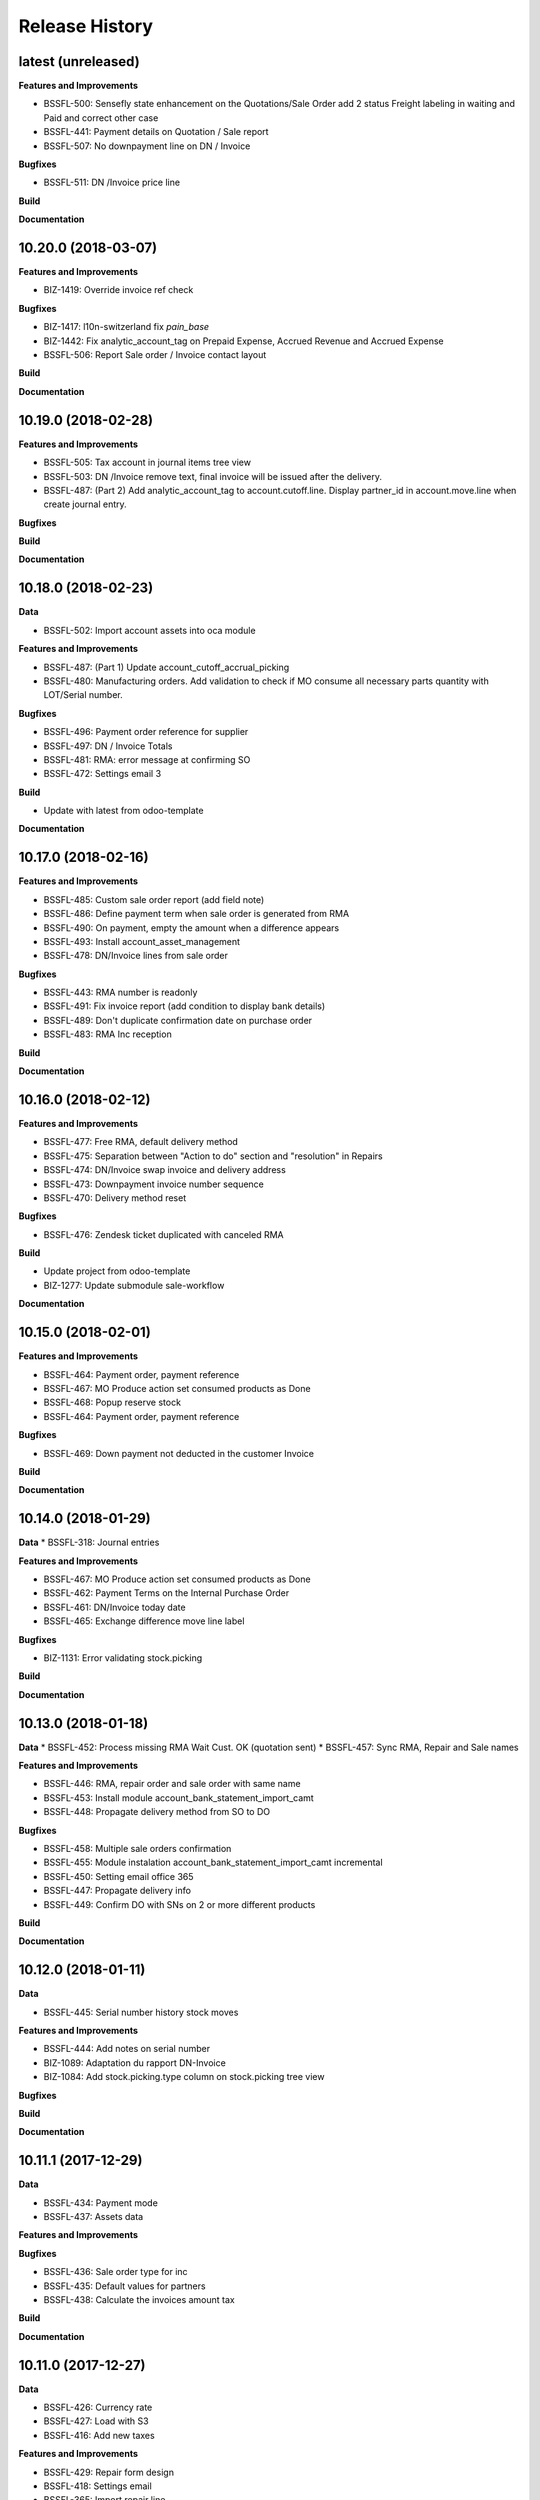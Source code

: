 .. :changelog:

.. Template:

.. 0.0.1 (2016-05-09)
.. ++++++++++++++++++

.. **Features and Improvements**

.. **Bugfixes**

.. **Build**

.. **Documentation**

Release History
---------------

latest (unreleased)
+++++++++++++++++++

**Features and Improvements**

* BSSFL-500: Sensefly state enhancement on the Quotations/Sale Order
  add 2 status Freight labeling in waiting and Paid
  and correct other case
* BSSFL-441: Payment details on Quotation / Sale report
* BSSFL-507: No downpayment line on DN / Invoice

**Bugfixes**

* BSSFL-511: DN /Invoice price line

**Build**

**Documentation**


10.20.0 (2018-03-07)
++++++++++++++++++++

**Features and Improvements**

* BIZ-1419: Override invoice ref check

**Bugfixes**

* BIZ-1417: l10n-switzerland fix `pain_base`
* BIZ-1442: Fix analytic_account_tag on Prepaid Expense, Accrued Revenue and
  Accrued Expense
* BSSFL-506: Report Sale order / Invoice contact layout

**Build**

**Documentation**


10.19.0 (2018-02-28)
++++++++++++++++++++

**Features and Improvements**

* BSSFL-505: Tax account in journal items tree view
* BSSFL-503: DN /Invoice remove text, final invoice will be issued after the delivery.
* BSSFL-487: (Part 2) Add analytic_account_tag to account.cutoff.line.
  Display partner_id in account.move.line when create journal entry.

**Bugfixes**

**Build**

**Documentation**


10.18.0 (2018-02-23)
++++++++++++++++++++

**Data**

* BSSFL-502: Import account assets into oca module

**Features and Improvements**

* BSSFL-487: (Part 1) Update account_cutoff_accrual_picking
* BSSFL-480: Manufacturing orders. Add validation to check if MO consume all
  necessary parts quantity with LOT/Serial number.

**Bugfixes**

* BSSFL-496: Payment order reference for supplier
* BSSFL-497: DN / Invoice Totals
* BSSFL-481: RMA: error message at confirming SO
* BSSFL-472: Settings email 3

**Build**

* Update with latest from odoo-template

**Documentation**


10.17.0 (2018-02-16)
++++++++++++++++++++

**Features and Improvements**

* BSSFL-485: Custom sale order report (add field note)
* BSSFL-486: Define payment term when sale order is generated from RMA
* BSSFL-490: On payment, empty the amount when a difference appears
* BSSFL-493: Install account_asset_management
* BSSFL-478: DN/Invoice lines from sale order

**Bugfixes**

* BSSFL-443: RMA number is readonly
* BSSFL-491: Fix invoice report (add condition to display bank details)
* BSSFL-489: Don't duplicate confirmation date on purchase order
* BSSFL-483: RMA Inc reception

**Build**

**Documentation**


10.16.0 (2018-02-12)
++++++++++++++++++++

**Features and Improvements**

* BSSFL-477: Free RMA, default delivery method
* BSSFL-475: Separation between "Action to do" section and "resolution" in Repairs
* BSSFL-474: DN/Invoice swap invoice and delivery address
* BSSFL-473: Downpayment invoice number sequence
* BSSFL-470: Delivery method reset

**Bugfixes**

* BSSFL-476: Zendesk ticket duplicated with canceled RMA

**Build**

* Update project from odoo-template
* BIZ-1277: Update submodule sale-workflow

**Documentation**


10.15.0 (2018-02-01)
++++++++++++++++++++

**Features and Improvements**

* BSSFL-464: Payment order, payment reference
* BSSFL-467: MO Produce action set consumed products as Done
* BSSFL-468: Popup reserve stock
* BSSFL-464: Payment order, payment reference

**Bugfixes**

* BSSFL-469: Down payment not deducted in the customer Invoice

**Build**

**Documentation**


10.14.0 (2018-01-29)
++++++++++++++++++++

**Data**
* BSSFL-318: Journal entries

**Features and Improvements**

* BSSFL-467: MO Produce action set consumed products as Done
* BSSFL-462: Payment Terms on the Internal Purchase Order
* BSSFL-461: DN/Invoice today date
* BSSFL-465: Exchange difference move line label

**Bugfixes**

* BIZ-1131: Error validating stock.picking

**Build**

**Documentation**


10.13.0 (2018-01-18)
++++++++++++++++++++

**Data**
* BSSFL-452: Process missing RMA Wait Cust. OK (quotation sent)
* BSSFL-457: Sync RMA, Repair and Sale names

**Features and Improvements**

* BSSFL-446: RMA, repair order and sale order with same name
* BSSFL-453: Install module account_bank_statement_import_camt
* BSSFL-448: Propagate delivery method from SO to DO

**Bugfixes**

* BSSFL-458: Multiple sale orders confirmation
* BSSFL-455: Module instalation account_bank_statement_import_camt incremental
* BSSFL-450: Setting email office 365
* BSSFL-447: Propagate delivery info
* BSSFL-449: Confirm DO with SNs on 2 or more different products

**Build**

**Documentation**


10.12.0 (2018-01-11)
++++++++++++++++++++

**Data**

* BSSFL-445: Serial number history stock moves

**Features and Improvements**

* BSSFL-444: Add notes on serial number
* BIZ-1089: Adaptation du rapport DN-Invoice
* BIZ-1084: Add stock.picking.type column on stock.picking tree view

**Bugfixes**

**Build**

**Documentation**


10.11.1 (2017-12-29)
++++++++++++++++++++

**Data**

* BSSFL-434: Payment mode
* BSSFL-437: Assets data

**Features and Improvements**

**Bugfixes**

* BSSFL-436: Sale order type for inc
* BSSFL-435: Default values for partners
* BSSFL-438: Calculate the invoices amount tax

**Build**

**Documentation**


10.11.0 (2017-12-27)
++++++++++++++++++++

**Data**

* BSSFL-426: Currency rate
* BSSFL-427: Load with S3
* BSSFL-416: Add new taxes

**Features and Improvements**

* BSSFL-429: Repair form design
* BSSFL-418: Settings email
* BSSFL-365: Import repair line
* BSSFL-402: Add date delivered field on DO
* BSSFL-272 : Update res.company to include account cutoff settings
* BSSFL-417: Pay PO to another partner bank account

**Bugfixes**

* BSSFL-431: Cant retrieve lot on stock
* BSSSFL-432: Validate inventory
* BSSFL-420: Generic exception on receive rma data
* BSSFL-430: Invoice compute_sale_orders
* BSSFL-421: No customer phone or mobile, sale exception not found
* BSSFL-425: Add xml_id in sensefly inc partner
* BSSFL-428: Reconfigure RMA routes for both companies

**Build**

**Documentation**


10.10.1 (2017-12-18)
+++++++++++++++++++

**Data**

* BSSFL-405: Reordering Rules

**Features and Improvements**

* BSSFL-413: PO partner reference
* BSSFL-414: Invoice taxes

**Bugfixes**

* BSSFL-408: SO exception rules archive
* BSSFL-409: Update customer payment term
* BIZ-930 All sale order lines must be ready to invoice to set the sale order status as ready to invoice
* BSSFL-410: Update product account

**Build**

**Documentation**


10.10.0 (2017-12-15)
++++++++++++++++++++

**Data**

* BSSFL-287: Add customer invoices data
* BSSFL-381: Run currency update after install
* BSSFL-316: RMA data migration
* BSSFL-397: Inventory categories
* BSSFL-373: Add product accounts data
* BSSFL-392: Add the partners properties data
* BSSFL-396: Add Delivery methode data
* BSSFL-107: Add routing data
* BSSFL-108: Initial stock inventory

**Features and Improvements**

* BSSFL-389: Move drone info into repair order
* BSSFL-242: Add sale order exception rules
* BSSFL-262: Add work order user
* BSSFL-395: Configure Repair locations
* BSSFL-352: Add security group to reset RMAs
* BSSFL-387: Repair state draft and open
* BSSFL-391: Add RMA smart button in repair

**Bugfixes**

* BSSFL-382: Product responsibles
* BSSFL-383: Add S3 read in data_all.py
* BSSFL-394: Product followers
* BSSFL-385: Routes configuration


10.9.1 (2017-12-06)
+++++++++++++++++++

**Features and Improvements**

* BSSFL-379: Fix xmlid __setup__.company_mte
* BIZ-905: Settings Purchase
* BIZ-908: Settings Inventory
* BIZ-909: Settings Accounting


10.9.0 (2017-12-04)
+++++++++++++++++++

**Data**

* Update units of measure data
* Add RMA inventory route

**Features and Improvements**

* Procurement rule Stock -> Packs with 1 day of delay
* RMA closed is readonly
* Update company logo
* Install account_financial_report_qweb module
* Country date formats
* Make team mandatory on PO
* RMA security groups
* Repair report
* Do not install PLM and Quality modules
* Zendesk ticket numbers validation
* BSSFL-306: Create a Sensefly state on sale order

**Bugfixes**

* DN/Invoice report, column delivered quantity alignment
* RMA reception with source document
* Add stock-logistics-warehouse in Dockerfile
* Setting the week period the manufacturing
* Print custom invoice report
* MRP Repair invoicable field not updated
* Pick and Pack picking types active
* RMA open, with product to receive and not to exchange, generates SO line

**Build**

* Update users group in demo mode

**Documentation**


10.8.1 (2017-11-09)
+++++++++++++++++++

**Build**

* Disable a failing test reported to be reported as a bug


10.8.0 (2017-11-09)
+++++++++++++++++++

**Data**

* Add pricelist data and price category data
* Desactive incoterms data
* Add waves data
* Add account assets
* Add account supplier invoices data
* Add purchase order data
* Add partner vat numbers

**Features and Improvements**

* Activate auto currency update
* Add group to allow to force availability on stock operations
* Add sensefly emoji module
* Add invoice bank details linked to payment mode
* Propagate delivery info from Freight Labeling to Delivery Orders
* Assign technician to Repair Order
* Rename button Create procurements to Validate the payment
* Configure SA Invoicing and Payments default purchase tax
* Install module stock_available_immediately
* Add purchase order confirmation field
* Add account asset category data
* Add bill of materials data
* Use 3 distinct services to import RMA MRP repair lines
* Allow to add additional description on sale order lines imported from RMA MRP repair line
* Install module sale_layout_category_product

**Bugfixes**

* Rma config webhook base url
* Replace quotation/order report on mail template
* Default invoice method
* Reset delivery method (except for delivery method managers)
* Assign pricelist to SO depending on RMA decision
* Layout DN/Invoice

**Build**

* Updates in odoo/external-src/account-analytic
* Updates in odoo/external-src/account-closing
* Updates in odoo/external-src/account-financial-reporting
* Updates in odoo/external-src/account-financial-tools

  * Remove all pending PR

* Updates in odoo/external-src/account-invoicing

    * New version of module account_invoice_fiscal_position_update

* Updates in odoo/external-src/bank-payment

    * New version of module account_payment_mode
    * New version of module account_payment_order

* Updates in odoo/external-src/bank-statement-reconcile
* Updates in odoo/external-src/enterprise

    * New version of module mrp_plm
    * New version of module helpdesk
    * New version of module account_reports_followup
    * New version of module account_reports

* Updates in odoo/external-src/l10n-switzerland

  * Remove all pending PR

* Updates in odoo/external-src/odoo-prototype
* Updates in odoo/external-src/odoo-usability
* Updates in odoo/external-src/partner-contact
* Updates in odoo/external-src/reporting-engine
* Updates in odoo/external-src/sale-workflow
* Updates in odoo/external-src/server-tools

  * Remove all pending PR

* Updates in odoo/external-src/stock-logistics-warehouse
* Updates in odoo/external-src/stock-logistics-workflow
* Updates in odoo/external-src/web

  * Remove all pending PR

* Updates in odoo/src

    * New version of module mrp_repair
    * New version of module sale
    * New version of module calendar
    * New version of module base_action_rule
    * New version of module web
    * New version of module base_setup
    * New version of module board
    * New version of module mail
    * New version of module sale_stock
    * New version of module stock
    * New version of module product
    * New version of module bus
    * New version of module web_calendar
    * New version of module delivery
    * New version of module base
    * New version of module report
    * New version of module purchase
    * New version of module account
    * New version of module resource
    * New version of module mrp
    * New version of module account_asset
    * New version of module web_kanban
    * New version of module crm
    * New version of module sales_team
    * New version of module stock_account

10.7.0 (2017-10-23)
+++++++++++++++++++

**Data**

* Add account asset category
* Add the email template invoicing
* Add payments term
* Add sale layout section
* Add sequences
* Add sales order
* Add Journals
* Refresh users
* Refresh the customers
* Refresh the analytic tag (add code field )
* Refresh data for full mode (product, customers, sales order, users)
* Refresh the serial number
* Add missing accounts

**Features and Improvements**

* Activate pick pack ship delivery steps
* Renaming Pick and Pack types to  Reserve & Pack and Freight labeling
* Renaming menu entry Customer Invoices to Customer Invoices / Refunds
* Invoice delivered quantities configuration
* Configure Swiss fiscal position
* Add delivery method manager group and reset delivery method onchange SO line
* Add sale terms and conditions on report
* Purchase reports
* Add field on DO confirming the physical reception of the goods by the customer
* Add shipped date field and button shipped
* Add stock inventory category filter on inventory adjustments
* Add shipping costs calculated filter
* Always create one invoice per sale order
* Automatically add Lot/Serial number to next picking packing operation
* Add supplier duplicated invoices list view
* Add selection field Validation state on product template
* Add flags down payment required on payment term and down payment missing on sale order
* Add flags down payment required on partner and down payment missing on invoice
* Add flags down payment required on payment term and down payment missing on sale order
* Do not create procurements if down payment is missing
* Allow to create procurements manually once down payment exists
* Change behavior of invoicing policy on delivered quantity, now only fully delivered sale order lines are invoicable
* Install sale_partner_incoterm module
* Install module account tag category
* Add module rma webhook
* Install module sf_mrp

**Bugfixes**

* Add mysensefly.interface security rules
* Add missing field show_button_shipped in picking view
* Rename button, make "Start Working" invisible and fix move creation on mrp.workorders
* Fix account move view with Team and Project labels
* Fix MRP Repair flow and use 'To analyze' if RMA is 'To invoice'
* Fix singleton error when invoicing two orders

**Build**

* Update submodule OCA/account-analytic
* Fix url for account-invoicing repository
* Rename modules according to changes in OCA/account-analytic
* Move full mode data to an S3 bucket
  to configure access on integration and production server
  the following environment variables must be set:

  - USE_S3=True
  - AWS_ACCESS_KEY_ID=xxxxxx
  - AWS_SECRET_ACCESS_KEY=xxxxxxxx
  - AWS_BUCKETNAME=prod-sf-odoo-data
  - AWS_REGION=eu-central-1

10.6.0 (2017-10-02)
+++++++++++++++++++

**Features and Improvements**

* Add section on quotation and invoice reports
* Install module sale_validity
* Labeling analytic account/tags columns as Project/Team
* Add product validated field
* Add product followers and product responsible role
* Add module sale invoicing with delivery order partner fiscal position
* Add sensefly invoice report
* Add Delivery note / invoice report
* Add team on manufacturing order
* Install module sale_product_set and sale_product_set_layout
* Hide unit price field on mrp repair line
* Set 'add' as default value on mrp repair line
* Install modules account_cutoff_accrual_base and account_cutoff_accrual_picking
* Add RMA Settings to define RMA repair service product
* Add RMA picking type
* Add units measure data
* Add Bank account partners data

**Bugfixes**

* Run create data ranges song
* Delivery Slip layout
* Refresh the country states data
* Refresh customers data, error with the parent_id
* Refresh suppliers data, error with the country and state
* Fix warehouse creation, sequences names and company
* Allow to cancel RMA
* Require lot number if RMA product is tracked
* Add lot number on RMA incoming picking
* Set RMA default values
* Add serial number data

**Build**

* Fix module dependencies to sf_report
* Upgrade Docker image to 2.4.0


10.5.0 (2017-09-19)
+++++++++++++++++++

**Features and Improvements**

* Create date ranges (accounting periods) for 2017
* Install module sf_terms_and_conditions
* Add and delete the chart of account data
* RMA decision fields adaptation
* Add Fiscal position data
* RMA : Mark reception picking as to do
* Install modules sale_analytic_tag_default and purchase_analytic_tag_default
* Add Bank data
* Install module sale_order_type
* Install module sf_rma_sale_order

**Bugfixes**

* Fix generate sales forecast lines
* fixed migration to avoid uninstallation of module sf_sale_order_delivery_info
* Added path of stock-logistics-workflow repository to Dockerfile
* Allow to add operations on mrp.repair until it is done
* Do not set technician creating mrp.repair from rma
* Fix error ending mrp.repair through RMA menu
* fixed bank-payment submodule to avoid error on creation of payment order

**Build**

* Remove unused PO files to reduce docker image size
* Upgrade docker-compose to 1.17.1

**Documentation**


10.4.0 (2017-09-07)
+++++++++++++++++++

**Features and Improvements**

* Add date of transfer on DO form and tree
* Add draft image to be used over the reports
* Add link beetween DO and Crystal report packing list
* Quotation / Order report
* Add carrier accounts on partner
* Add secondary vendor field on purchase order
* Add sale order main partner to invoice email template
* Jounal item credit/debit calculation on change amount currency
* Install module l10n_ch_import_cresus
* Install module stock_picking_invoice_link
* Activate the Drop shipping settings
* Install module account_reversal
* Install module base_partner_merge
* Install module sf_sale_order_delivery_info
* Install modules analytic_tag_default, sale_analytic_tag_dimension, purchase_analytic_tag_dimension
* Add RMA kanban and calendar views
* Install module product_price_category
* Install module auth_totp
* Customization of MRP Repair workflow
* Install module sale_order_lot_selection
* Install module note
* Update settings for accounting, logistics, manufacturing and sales

**Bugfixes**

* RMA :

  * Rename 'To offer' in 'Commercial gesture'
  * Add object label on smart buttons
  * Add unique constraint on zendesk reference

**Build**

* Update submodule OCA/server-tools (fixes General settings menu bug)


10.3.0 (2017-08-10)
+++++++++++++++++++

**Features and Improvements**

* Add business financial consolidation account (bfc_account) on account
* Add ribbon in non prod instances
* Add functional field on supplier invoice showing duplicated invoices
* Smart button on supplier invoice showing duplicated invoices
* BSSFL-65: Add LDAP configuration
* Add RMA module
  Create new object sf.rma to link with mrp.repair, sale.order and stock.picking.
  This object will be used from zendesk.
* Add an icon to the RMA module
* Add Work centers data
* Add partner categories data
* Add cost budget estimation module
* Rename warehouse SA
* Add RMA causes data
* Add product category data
* Add PL name data in account tag
* Add Parrot category data in account tag
* Add sensefly header and footer to be used in all reports
* Replacement of standard Delivery Slip report
* Add groups to users data
* Compute time on work orders without start/stop button

**Bugfixes**

* Fix error on 'stock.picking' when using serial number products with qty > 1
* Write warranty end date on production lot only at first outgoing picking
* LDAP configuration, fix username


10.2.0 (2017-07-12)
+++++++++++++++++++

**Features and Improvements**

* Add active field on journal
* Add field owner in account analytic
* Add Sales forecast module
* Add Partner: Customer, supplier (draft)
* Add the import Sales Team / Channel to demo and install songs
* Add the import "Drone type" to demo and install songs
* Active multi location in a warehouse
* Import the stock locations
* For the company "senseFly Inc"
  * Add a warehouse
  * Add locations WH and Stock
* Configuration settings on main company
* Install module 'Sensfly RMA MRP Repair'
* Add warranty end date on stock production lot for serial numbers
* Add Analytic Tags data: dimension and tags
* Add Analytic account data (project)

**Bugfixes**

* Fix sf_drone_info tests by making it flexing about currency

**Build**

* Upgrade Docker image to 10.0-2.3.0
* Update odoo/src to latest commit


10.1.0 (2017-06-15)
+++++++++++++++++++

**Features and Improvements**

* Add Intragroup field on partners
* Add sensfly website / ERP interface
  The interface class implements a generic method "call" to be called through xmlrpc.
* Add sales team on countries
* Remove Quality module
* Add sale exceptions and partner identification
* Add a second company based in Washington DC
* Setup MRP, Purchase, Sales and Logistics
* Add Entity type on partners
* Add Custom field on countries
* Add boolean field to tell that the location has department link to an analytic account
* Add Helpdesk module custom


**Build**

* Add OCA sale-workflow
* Sync from odoo-template
* Load entrypoints


10.0.0 (2017-05-18)
+++++++++++++++++++

**Features and Improvements**

* Base setup
* Add sf_drone_info_module
* Define custom report layout
* Add user data
* Install basic OCA modules

